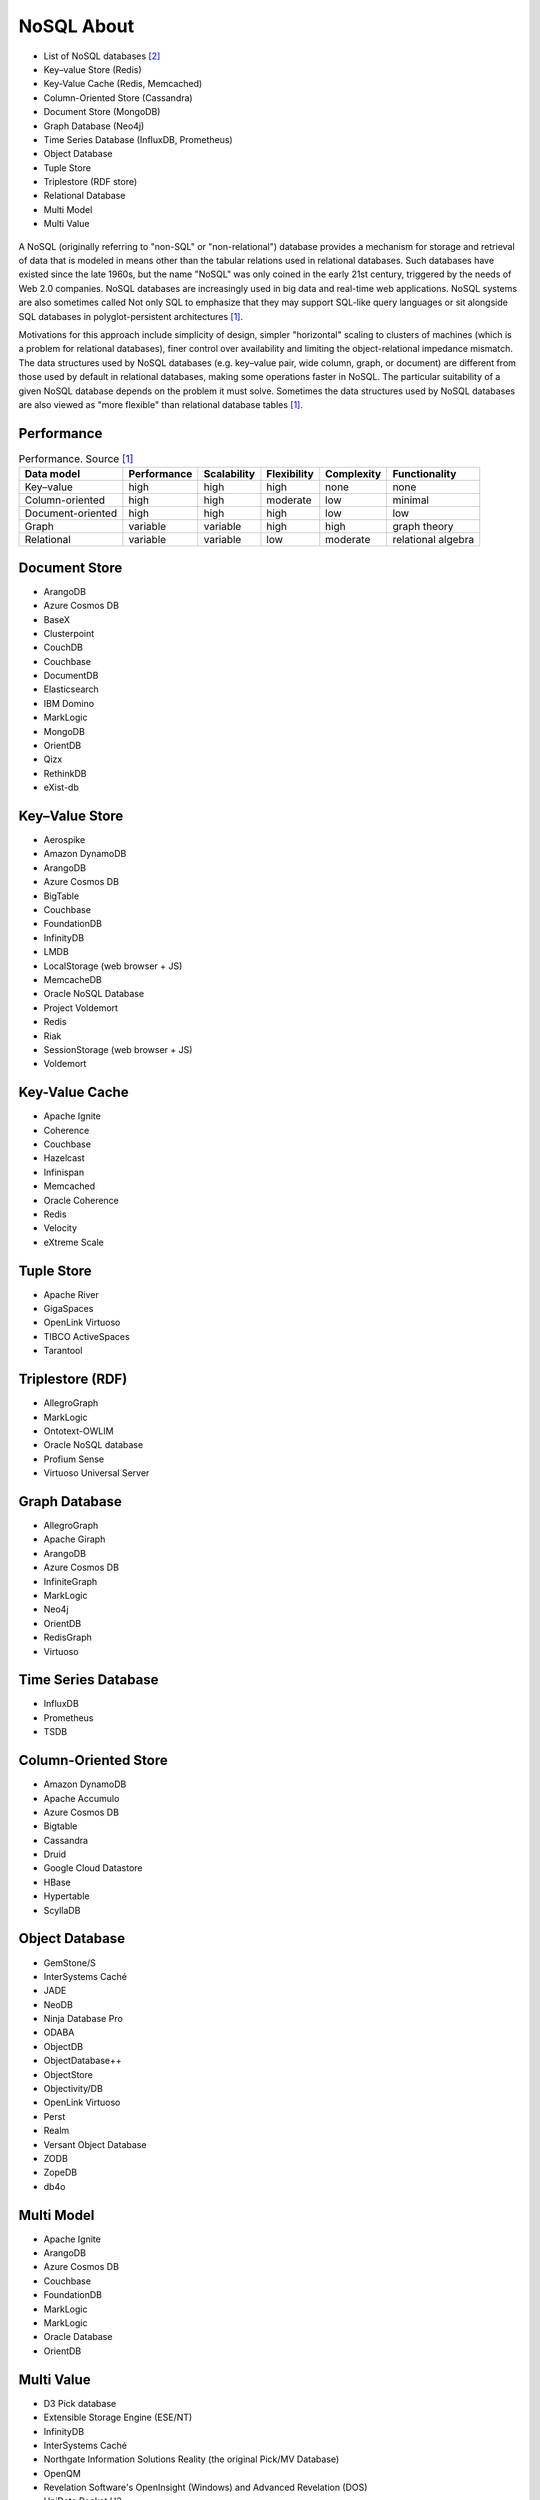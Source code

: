NoSQL About
===========
* List of NoSQL databases [#Stevens2022]_
* Key–value Store (Redis)
* Key-Value Cache (Redis, Memcached)
* Column-Oriented Store (Cassandra)
* Document Store (MongoDB)
* Graph Database (Neo4j)
* Time Series Database (InfluxDB, Prometheus)
* Object Database
* Tuple Store
* Triplestore (RDF store)
* Relational Database
* Multi Model
* Multi Value

.. figure:: img/nosql-vs-sql.png

A NoSQL (originally referring to "non-SQL" or "non-relational") database
provides a mechanism for storage and retrieval of data that is modeled in
means other than the tabular relations used in relational databases. Such
databases have existed since the late 1960s, but the name "NoSQL" was only
coined in the early 21st century, triggered by the needs of Web 2.0
companies. NoSQL databases are increasingly used in big data and real-time
web applications. NoSQL systems are also sometimes called Not only SQL to
emphasize that they may support SQL-like query languages or sit alongside
SQL databases in polyglot-persistent architectures [#wikiNoSQL]_.

Motivations for this approach include simplicity of design, simpler
"horizontal" scaling to clusters of machines (which is a problem for
relational databases), finer control over availability and limiting the
object-relational impedance mismatch. The data structures used by NoSQL
databases (e.g. key–value pair, wide column, graph, or document) are
different from those used by default in relational databases, making some
operations faster in NoSQL. The particular suitability of a given NoSQL
database depends on the problem it must solve. Sometimes the data
structures used by NoSQL databases are also viewed as "more flexible" than
relational database tables [#wikiNoSQL]_.


Performance
-----------
.. csv-table:: Performance. Source [#wikiNoSQL]_
    :header: Data model, Performance, Scalability, Flexibility, Complexity, Functionality

    Key–value,         high,     high,     high,     none,     none
    Column-oriented,   high,     high,     moderate, low,      minimal
    Document-oriented, high,     high,     high,     low,      low
    Graph,             variable, variable, high,     high,     graph theory
    Relational,        variable, variable, low,      moderate, relational algebra


Document Store
--------------
* ArangoDB
* Azure Cosmos DB
* BaseX
* Clusterpoint
* CouchDB
* Couchbase
* DocumentDB
* Elasticsearch
* IBM Domino
* MarkLogic
* MongoDB
* OrientDB
* Qizx
* RethinkDB
* eXist-db


Key–Value Store
---------------
* Aerospike
* Amazon DynamoDB
* ArangoDB
* Azure Cosmos DB
* BigTable
* Couchbase
* FoundationDB
* InfinityDB
* LMDB
* LocalStorage (web browser + JS)
* MemcacheDB
* Oracle NoSQL Database
* Project Voldemort
* Redis
* Riak
* SessionStorage (web browser + JS)
* Voldemort


Key-Value Cache
---------------
* Apache Ignite
* Coherence
* Couchbase
* Hazelcast
* Infinispan
* Memcached
* Oracle Coherence
* Redis
* Velocity
* eXtreme Scale


Tuple Store
-----------
* Apache River
* GigaSpaces
* OpenLink Virtuoso
* TIBCO ActiveSpaces
* Tarantool


Triplestore (RDF)
-----------------
* AllegroGraph
* MarkLogic
* Ontotext-OWLIM
* Oracle NoSQL database
* Profium Sense
* Virtuoso Universal Server


Graph Database
--------------
* AllegroGraph
* Apache Giraph
* ArangoDB
* Azure Cosmos DB
* InfiniteGraph
* MarkLogic
* Neo4j
* OrientDB
* RedisGraph
* Virtuoso


Time Series Database
--------------------
* InfluxDB
* Prometheus
* TSDB


Column-Oriented Store
---------------------
* Amazon DynamoDB
* Apache Accumulo
* Azure Cosmos DB
* Bigtable
* Cassandra
* Druid
* Google Cloud Datastore
* HBase
* Hypertable
* ScyllaDB


Object Database
---------------
* GemStone/S
* InterSystems Caché
* JADE
* NeoDB
* Ninja Database Pro
* ODABA
* ObjectDB
* ObjectDatabase++
* ObjectStore
* Objectivity/DB
* OpenLink Virtuoso
* Perst
* Realm
* Versant Object Database
* ZODB
* ZopeDB
* db4o


Multi Model
-----------
* Apache Ignite
* ArangoDB
* Azure Cosmos DB
* Couchbase
* FoundationDB
* MarkLogic
* MarkLogic
* Oracle Database
* OrientDB


Multi Value
-----------
* D3 Pick database
* Extensible Storage Engine (ESE/NT)
* InfinityDB
* InterSystems Caché
* Northgate Information Solutions Reality (the original Pick/MV Database)
* OpenQM
* Revelation Software's OpenInsight (Windows) and Advanced Revelation (DOS)
* UniData Rocket U2
* UniVerse Rocket U2
* jBASE Pick database
* mvBase Rocket Software
* mvEnterprise Rocket Software


Further Reading
---------------
* `List of NoSQL database management systems <https://hostingdata.co.uk/nosql-database/>`_


References
----------
.. [#wikiNoSQL] Wikipedia. NoSQL. Year: 2022. Retrieved: 2022-03-17. URL: https://en.wikipedia.org/wiki/NoSQL

.. [#Stevens2022] Stevens, G. List of NoSQL database management systems. Year: 2022. Retrieved: 2022-03-17. URL: https://hostingdata.co.uk/nosql-database/
